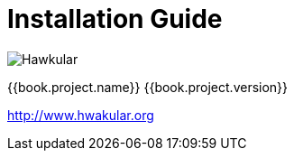 
= Installation Guide

image:images/hawkular_logo_450x450.png[alt="Hawkular"]

{{book.project.name}} {{book.project.version}}

http://www.hwakular.org

